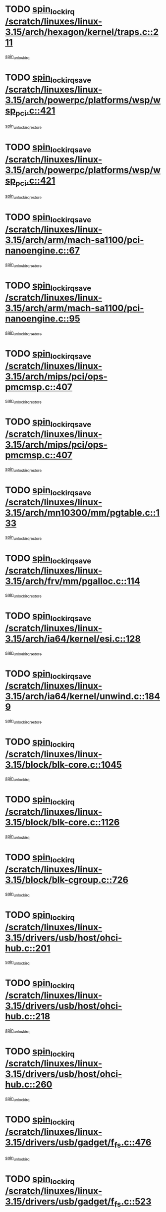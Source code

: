 * TODO [[view:/scratch/linuxes/linux-3.15/arch/hexagon/kernel/traps.c::face=ovl-face1::linb=211::colb=15::cole=24][spin_lock_irq /scratch/linuxes/linux-3.15/arch/hexagon/kernel/traps.c::211]]
[[view:/scratch/linuxes/linux-3.15/arch/hexagon/kernel/traps.c::face=ovl-face2::linb=217::colb=2::cole=8][spin_unlock_irq]]
* TODO [[view:/scratch/linuxes/linux-3.15/arch/powerpc/platforms/wsp/wsp_pci.c::face=ovl-face1::linb=421::colb=19::cole=29][spin_lock_irqsave /scratch/linuxes/linux-3.15/arch/powerpc/platforms/wsp/wsp_pci.c::421]]
[[view:/scratch/linuxes/linux-3.15/arch/powerpc/platforms/wsp/wsp_pci.c::face=ovl-face2::linb=446::colb=2::cole=8][spin_unlock_irqrestore]]
* TODO [[view:/scratch/linuxes/linux-3.15/arch/powerpc/platforms/wsp/wsp_pci.c::face=ovl-face1::linb=421::colb=19::cole=29][spin_lock_irqsave /scratch/linuxes/linux-3.15/arch/powerpc/platforms/wsp/wsp_pci.c::421]]
[[view:/scratch/linuxes/linux-3.15/arch/powerpc/platforms/wsp/wsp_pci.c::face=ovl-face2::linb=457::colb=2::cole=8][spin_unlock_irqrestore]]
* TODO [[view:/scratch/linuxes/linux-3.15/arch/arm/mach-sa1100/pci-nanoengine.c::face=ovl-face1::linb=67::colb=19::cole=29][spin_lock_irqsave /scratch/linuxes/linux-3.15/arch/arm/mach-sa1100/pci-nanoengine.c::67]]
[[view:/scratch/linuxes/linux-3.15/arch/arm/mach-sa1100/pci-nanoengine.c::face=ovl-face2::linb=71::colb=2::cole=8][spin_unlock_irqrestore]]
* TODO [[view:/scratch/linuxes/linux-3.15/arch/arm/mach-sa1100/pci-nanoengine.c::face=ovl-face1::linb=95::colb=19::cole=29][spin_lock_irqsave /scratch/linuxes/linux-3.15/arch/arm/mach-sa1100/pci-nanoengine.c::95]]
[[view:/scratch/linuxes/linux-3.15/arch/arm/mach-sa1100/pci-nanoengine.c::face=ovl-face2::linb=99::colb=2::cole=8][spin_unlock_irqrestore]]
* TODO [[view:/scratch/linuxes/linux-3.15/arch/mips/pci/ops-pmcmsp.c::face=ovl-face1::linb=407::colb=19::cole=29][spin_lock_irqsave /scratch/linuxes/linux-3.15/arch/mips/pci/ops-pmcmsp.c::407]]
[[view:/scratch/linuxes/linux-3.15/arch/mips/pci/ops-pmcmsp.c::face=ovl-face2::linb=465::colb=2::cole=8][spin_unlock_irqrestore]]
* TODO [[view:/scratch/linuxes/linux-3.15/arch/mips/pci/ops-pmcmsp.c::face=ovl-face1::linb=407::colb=19::cole=29][spin_lock_irqsave /scratch/linuxes/linux-3.15/arch/mips/pci/ops-pmcmsp.c::407]]
[[view:/scratch/linuxes/linux-3.15/arch/mips/pci/ops-pmcmsp.c::face=ovl-face2::linb=475::colb=1::cole=7][spin_unlock_irqrestore]]
* TODO [[view:/scratch/linuxes/linux-3.15/arch/mn10300/mm/pgtable.c::face=ovl-face1::linb=133::colb=20::cole=29][spin_lock_irqsave /scratch/linuxes/linux-3.15/arch/mn10300/mm/pgtable.c::133]]
[[view:/scratch/linuxes/linux-3.15/arch/mn10300/mm/pgtable.c::face=ovl-face2::linb=140::colb=2::cole=8][spin_unlock_irqrestore]]
* TODO [[view:/scratch/linuxes/linux-3.15/arch/frv/mm/pgalloc.c::face=ovl-face1::linb=114::colb=20::cole=29][spin_lock_irqsave /scratch/linuxes/linux-3.15/arch/frv/mm/pgalloc.c::114]]
[[view:/scratch/linuxes/linux-3.15/arch/frv/mm/pgalloc.c::face=ovl-face2::linb=121::colb=2::cole=8][spin_unlock_irqrestore]]
* TODO [[view:/scratch/linuxes/linux-3.15/arch/ia64/kernel/esi.c::face=ovl-face1::linb=128::colb=23::cole=32][spin_lock_irqsave /scratch/linuxes/linux-3.15/arch/ia64/kernel/esi.c::128]]
[[view:/scratch/linuxes/linux-3.15/arch/ia64/kernel/esi.c::face=ovl-face2::linb=143::colb=4::cole=10][spin_unlock_irqrestore]]
* TODO [[view:/scratch/linuxes/linux-3.15/arch/ia64/kernel/unwind.c::face=ovl-face1::linb=1849::colb=20::cole=29][spin_lock_irqsave /scratch/linuxes/linux-3.15/arch/ia64/kernel/unwind.c::1849]]
[[view:/scratch/linuxes/linux-3.15/arch/ia64/kernel/unwind.c::face=ovl-face2::linb=1870::colb=1::cole=7][spin_unlock_irqrestore]]
* TODO [[view:/scratch/linuxes/linux-3.15/block/blk-core.c::face=ovl-face1::linb=1045::colb=15::cole=28][spin_lock_irq /scratch/linuxes/linux-3.15/block/blk-core.c::1045]]
[[view:/scratch/linuxes/linux-3.15/block/blk-core.c::face=ovl-face2::linb=1058::colb=1::cole=7][spin_unlock_irq]]
* TODO [[view:/scratch/linuxes/linux-3.15/block/blk-core.c::face=ovl-face1::linb=1126::colb=15::cole=28][spin_lock_irq /scratch/linuxes/linux-3.15/block/blk-core.c::1126]]
[[view:/scratch/linuxes/linux-3.15/block/blk-core.c::face=ovl-face2::linb=1132::colb=1::cole=7][spin_unlock_irq]]
* TODO [[view:/scratch/linuxes/linux-3.15/block/blk-cgroup.c::face=ovl-face1::linb=726::colb=15::cole=38][spin_lock_irq /scratch/linuxes/linux-3.15/block/blk-cgroup.c::726]]
[[view:/scratch/linuxes/linux-3.15/block/blk-cgroup.c::face=ovl-face2::linb=754::colb=1::cole=7][spin_unlock_irq]]
* TODO [[view:/scratch/linuxes/linux-3.15/drivers/usb/host/ohci-hub.c::face=ovl-face1::linb=201::colb=18::cole=29][spin_lock_irq /scratch/linuxes/linux-3.15/drivers/usb/host/ohci-hub.c::201]]
[[view:/scratch/linuxes/linux-3.15/drivers/usb/host/ohci-hub.c::face=ovl-face2::linb=203::colb=2::cole=8][spin_unlock_irq]]
* TODO [[view:/scratch/linuxes/linux-3.15/drivers/usb/host/ohci-hub.c::face=ovl-face1::linb=218::colb=16::cole=27][spin_lock_irq /scratch/linuxes/linux-3.15/drivers/usb/host/ohci-hub.c::218]]
[[view:/scratch/linuxes/linux-3.15/drivers/usb/host/ohci-hub.c::face=ovl-face2::linb=219::colb=2::cole=8][spin_unlock_irq]]
* TODO [[view:/scratch/linuxes/linux-3.15/drivers/usb/host/ohci-hub.c::face=ovl-face1::linb=260::colb=17::cole=28][spin_lock_irq /scratch/linuxes/linux-3.15/drivers/usb/host/ohci-hub.c::260]]
[[view:/scratch/linuxes/linux-3.15/drivers/usb/host/ohci-hub.c::face=ovl-face2::linb=297::colb=1::cole=7][spin_unlock_irq]]
* TODO [[view:/scratch/linuxes/linux-3.15/drivers/usb/gadget/f_fs.c::face=ovl-face1::linb=476::colb=15::cole=34][spin_lock_irq /scratch/linuxes/linux-3.15/drivers/usb/gadget/f_fs.c::476]]
[[view:/scratch/linuxes/linux-3.15/drivers/usb/gadget/f_fs.c::face=ovl-face2::linb=501::colb=2::cole=8][spin_unlock_irq]]
* TODO [[view:/scratch/linuxes/linux-3.15/drivers/usb/gadget/f_fs.c::face=ovl-face1::linb=523::colb=16::cole=35][spin_lock_irq /scratch/linuxes/linux-3.15/drivers/usb/gadget/f_fs.c::523]]
[[view:/scratch/linuxes/linux-3.15/drivers/usb/gadget/f_fs.c::face=ovl-face2::linb=547::colb=1::cole=7][spin_unlock_irq]]
* TODO [[view:/scratch/linuxes/linux-3.15/drivers/usb/gadget/f_fs.c::face=ovl-face1::linb=377::colb=16::cole=35][spin_lock_irq /scratch/linuxes/linux-3.15/drivers/usb/gadget/f_fs.c::377]]
[[view:/scratch/linuxes/linux-3.15/drivers/usb/gadget/f_fs.c::face=ovl-face2::linb=409::colb=1::cole=7][spin_unlock_irq]]
* TODO [[view:/scratch/linuxes/linux-3.15/drivers/scsi/pmcraid.c::face=ovl-face1::linb=2414::colb=19::cole=45][spin_lock_irqsave /scratch/linuxes/linux-3.15/drivers/scsi/pmcraid.c::2414]]
[[view:/scratch/linuxes/linux-3.15/drivers/scsi/pmcraid.c::face=ovl-face2::linb=2467::colb=1::cole=7][spin_unlock_irqrestore]]
* TODO [[view:/scratch/linuxes/linux-3.15/drivers/scsi/pmcraid.c::face=ovl-face1::linb=2424::colb=20::cole=46][spin_lock_irqsave /scratch/linuxes/linux-3.15/drivers/scsi/pmcraid.c::2424]]
[[view:/scratch/linuxes/linux-3.15/drivers/scsi/pmcraid.c::face=ovl-face2::linb=2467::colb=1::cole=7][spin_unlock_irqrestore]]
* TODO [[view:/scratch/linuxes/linux-3.15/drivers/scsi/aacraid/commsup.c::face=ovl-face1::linb=1387::colb=16::cole=31][spin_lock_irq /scratch/linuxes/linux-3.15/drivers/scsi/aacraid/commsup.c::1387]]
[[view:/scratch/linuxes/linux-3.15/drivers/scsi/aacraid/commsup.c::face=ovl-face2::linb=1389::colb=1::cole=7][spin_unlock_irq]]
* TODO [[view:/scratch/linuxes/linux-3.15/drivers/scsi/wd7000.c::face=ovl-face1::linb=856::colb=15::cole=30][spin_lock_irq /scratch/linuxes/linux-3.15/drivers/scsi/wd7000.c::856]]
[[view:/scratch/linuxes/linux-3.15/drivers/scsi/wd7000.c::face=ovl-face2::linb=857::colb=1::cole=7][spin_unlock_irq]]
* TODO [[view:/scratch/linuxes/linux-3.15/drivers/scsi/dpt_i2o.c::face=ovl-face1::linb=1250::colb=17::cole=38][spin_lock_irq /scratch/linuxes/linux-3.15/drivers/scsi/dpt_i2o.c::1250]]
[[view:/scratch/linuxes/linux-3.15/drivers/scsi/dpt_i2o.c::face=ovl-face2::linb=1257::colb=2::cole=8][spin_unlock_irq]]
* TODO [[view:/scratch/linuxes/linux-3.15/drivers/scsi/dpt_i2o.c::face=ovl-face1::linb=1250::colb=17::cole=38][spin_lock_irq /scratch/linuxes/linux-3.15/drivers/scsi/dpt_i2o.c::1250]]
[[view:/scratch/linuxes/linux-3.15/drivers/scsi/dpt_i2o.c::face=ovl-face2::linb=1280::colb=1::cole=7][spin_unlock_irq]]
* TODO [[view:/scratch/linuxes/linux-3.15/drivers/scsi/a100u2w.c::face=ovl-face1::linb=603::colb=19::cole=43][spin_lock_irqsave /scratch/linuxes/linux-3.15/drivers/scsi/a100u2w.c::603]]
[[view:/scratch/linuxes/linux-3.15/drivers/scsi/a100u2w.c::face=ovl-face2::linb=652::colb=1::cole=7][spin_unlock_irqrestore]]
* TODO [[view:/scratch/linuxes/linux-3.15/drivers/s390/net/ctcm_mpc.c::face=ovl-face1::linb=1809::colb=20::cole=45][spin_lock_irqsave /scratch/linuxes/linux-3.15/drivers/s390/net/ctcm_mpc.c::1809]]
[[view:/scratch/linuxes/linux-3.15/drivers/s390/net/ctcm_mpc.c::face=ovl-face2::linb=1828::colb=1::cole=7][spin_unlock_irqrestore]]
* TODO [[view:/scratch/linuxes/linux-3.15/drivers/rtc/rtc-pm8xxx.c::face=ovl-face1::linb=89::colb=19::cole=41][spin_lock_irqsave /scratch/linuxes/linux-3.15/drivers/rtc/rtc-pm8xxx.c::89]]
[[view:/scratch/linuxes/linux-3.15/drivers/rtc/rtc-pm8xxx.c::face=ovl-face2::linb=141::colb=1::cole=7][spin_unlock_irqrestore]]
* TODO [[view:/scratch/linuxes/linux-3.15/drivers/tty/isicom.c::face=ovl-face1::linb=243::colb=20::cole=36][spin_lock_irqsave /scratch/linuxes/linux-3.15/drivers/tty/isicom.c::243]]
[[view:/scratch/linuxes/linux-3.15/drivers/tty/isicom.c::face=ovl-face2::linb=246::colb=4::cole=10][spin_unlock_irqrestore]]
* TODO [[view:/scratch/linuxes/linux-3.15/drivers/block/drbd/drbd_main.c::face=ovl-face1::linb=392::colb=19::cole=31][spin_lock_irqsave /scratch/linuxes/linux-3.15/drivers/block/drbd/drbd_main.c::392]]
[[view:/scratch/linuxes/linux-3.15/drivers/block/drbd/drbd_main.c::face=ovl-face2::linb=446::colb=1::cole=7][spin_unlock_irqrestore]]
* TODO [[view:/scratch/linuxes/linux-3.15/drivers/target/target_core_pscsi.c::face=ovl-face1::linb=532::colb=15::cole=28][spin_lock_irq /scratch/linuxes/linux-3.15/drivers/target/target_core_pscsi.c::532]]
[[view:/scratch/linuxes/linux-3.15/drivers/target/target_core_pscsi.c::face=ovl-face2::linb=563::colb=3::cole=9][spin_unlock_irq]]
* TODO [[view:/scratch/linuxes/linux-3.15/drivers/target/target_core_pscsi.c::face=ovl-face1::linb=532::colb=15::cole=28][spin_lock_irq /scratch/linuxes/linux-3.15/drivers/target/target_core_pscsi.c::532]]
[[view:/scratch/linuxes/linux-3.15/drivers/target/target_core_pscsi.c::face=ovl-face2::linb=565::colb=2::cole=8][spin_unlock_irq]]
* TODO [[view:/scratch/linuxes/linux-3.15/drivers/firmware/efi/vars.c::face=ovl-face1::linb=536::colb=15::cole=31][spin_lock_irq /scratch/linuxes/linux-3.15/drivers/firmware/efi/vars.c::536]]
[[view:/scratch/linuxes/linux-3.15/drivers/firmware/efi/vars.c::face=ovl-face2::linb=546::colb=1::cole=7][spin_unlock_irq]]
* TODO [[view:/scratch/linuxes/linux-3.15/drivers/firmware/efi/vars.c::face=ovl-face1::linb=816::colb=15::cole=31][spin_lock_irq /scratch/linuxes/linux-3.15/drivers/firmware/efi/vars.c::816]]
[[view:/scratch/linuxes/linux-3.15/drivers/firmware/efi/vars.c::face=ovl-face2::linb=859::colb=2::cole=8][spin_unlock_irq]]
* TODO [[view:/scratch/linuxes/linux-3.15/drivers/firmware/efi/vars.c::face=ovl-face1::linb=816::colb=15::cole=31][spin_lock_irq /scratch/linuxes/linux-3.15/drivers/firmware/efi/vars.c::816]]
[[view:/scratch/linuxes/linux-3.15/drivers/firmware/efi/vars.c::face=ovl-face2::linb=861::colb=1::cole=7][spin_unlock_irq]]
* TODO [[view:/scratch/linuxes/linux-3.15/drivers/gpu/drm/nouveau/core/core/engctx.c::face=ovl-face1::linb=232::colb=19::cole=32][spin_lock_irqsave /scratch/linuxes/linux-3.15/drivers/gpu/drm/nouveau/core/core/engctx.c::232]]
[[view:/scratch/linuxes/linux-3.15/drivers/gpu/drm/nouveau/core/core/engctx.c::face=ovl-face2::linb=236::colb=3::cole=9][spin_unlock_irqrestore]]
* TODO [[view:/scratch/linuxes/linux-3.15/drivers/base/devres.c::face=ovl-face1::linb=654::colb=19::cole=36][spin_lock_irqsave /scratch/linuxes/linux-3.15/drivers/base/devres.c::654]]
[[view:/scratch/linuxes/linux-3.15/drivers/base/devres.c::face=ovl-face2::linb=670::colb=1::cole=7][spin_unlock_irqrestore]]
* TODO [[view:/scratch/linuxes/linux-3.15/drivers/base/power/runtime.c::face=ovl-face1::linb=285::colb=16::cole=32][spin_lock_irq /scratch/linuxes/linux-3.15/drivers/base/power/runtime.c::285]]
[[view:/scratch/linuxes/linux-3.15/drivers/base/power/runtime.c::face=ovl-face2::linb=287::colb=1::cole=7][spin_lock]]
* TODO [[view:/scratch/linuxes/linux-3.15/drivers/base/power/runtime.c::face=ovl-face1::linb=667::colb=17::cole=33][spin_lock_irq /scratch/linuxes/linux-3.15/drivers/base/power/runtime.c::667]]
[[view:/scratch/linuxes/linux-3.15/drivers/base/power/runtime.c::face=ovl-face2::linb=768::colb=1::cole=7][spin_lock]]
* TODO [[view:/scratch/linuxes/linux-3.15/drivers/base/power/runtime.c::face=ovl-face1::linb=763::colb=16::cole=32][spin_lock_irq /scratch/linuxes/linux-3.15/drivers/base/power/runtime.c::763]]
[[view:/scratch/linuxes/linux-3.15/drivers/base/power/runtime.c::face=ovl-face2::linb=768::colb=1::cole=7][spin_lock]]
* TODO [[view:/scratch/linuxes/linux-3.15/drivers/base/power/runtime.c::face=ovl-face1::linb=498::colb=17::cole=33][spin_lock_irq /scratch/linuxes/linux-3.15/drivers/base/power/runtime.c::498]]
[[view:/scratch/linuxes/linux-3.15/drivers/base/power/runtime.c::face=ovl-face2::linb=557::colb=1::cole=7][spin_lock]]
* TODO [[view:/scratch/linuxes/linux-3.15/drivers/staging/silicom/bpctl_mod.c::face=ovl-face1::linb=927::colb=19::cole=46][spin_lock_irqsave /scratch/linuxes/linux-3.15/drivers/staging/silicom/bpctl_mod.c::927]]
[[view:/scratch/linuxes/linux-3.15/drivers/staging/silicom/bpctl_mod.c::face=ovl-face2::linb=934::colb=3::cole=9][spin_unlock_irqrestore]]
* TODO [[view:/scratch/linuxes/linux-3.15/drivers/staging/silicom/bpctl_mod.c::face=ovl-face1::linb=927::colb=19::cole=46][spin_lock_irqsave /scratch/linuxes/linux-3.15/drivers/staging/silicom/bpctl_mod.c::927]]
[[view:/scratch/linuxes/linux-3.15/drivers/staging/silicom/bpctl_mod.c::face=ovl-face2::linb=1186::colb=1::cole=7][spin_unlock_irqrestore]]
* TODO [[view:/scratch/linuxes/linux-3.15/drivers/staging/silicom/bpctl_mod.c::face=ovl-face1::linb=1478::colb=19::cole=46][spin_lock_irqsave /scratch/linuxes/linux-3.15/drivers/staging/silicom/bpctl_mod.c::1478]]
[[view:/scratch/linuxes/linux-3.15/drivers/staging/silicom/bpctl_mod.c::face=ovl-face2::linb=1502::colb=1::cole=7][spin_unlock_irqrestore]]
* TODO [[view:/scratch/linuxes/linux-3.15/drivers/staging/silicom/bpctl_mod.c::face=ovl-face1::linb=1197::colb=19::cole=46][spin_lock_irqsave /scratch/linuxes/linux-3.15/drivers/staging/silicom/bpctl_mod.c::1197]]
[[view:/scratch/linuxes/linux-3.15/drivers/staging/silicom/bpctl_mod.c::face=ovl-face2::linb=1206::colb=3::cole=9][spin_unlock_irqrestore]]
* TODO [[view:/scratch/linuxes/linux-3.15/drivers/staging/silicom/bpctl_mod.c::face=ovl-face1::linb=1197::colb=19::cole=46][spin_lock_irqsave /scratch/linuxes/linux-3.15/drivers/staging/silicom/bpctl_mod.c::1197]]
[[view:/scratch/linuxes/linux-3.15/drivers/staging/silicom/bpctl_mod.c::face=ovl-face2::linb=1402::colb=1::cole=7][spin_unlock_irqrestore]]
* TODO [[view:/scratch/linuxes/linux-3.15/drivers/staging/octeon/ethernet-rgmii.c::face=ovl-face1::linb=63::colb=20::cole=41][spin_lock_irqsave /scratch/linuxes/linux-3.15/drivers/staging/octeon/ethernet-rgmii.c::63]]
[[view:/scratch/linuxes/linux-3.15/drivers/staging/octeon/ethernet-rgmii.c::face=ovl-face2::linb=132::colb=2::cole=8][spin_unlock_irqrestore]]
* TODO [[view:/scratch/linuxes/linux-3.15/drivers/staging/unisys/uislib/uisqueue.c::face=ovl-face1::linb=88::colb=19::cole=23][spin_lock_irqsave /scratch/linuxes/linux-3.15/drivers/staging/unisys/uislib/uisqueue.c::88]]
[[view:/scratch/linuxes/linux-3.15/drivers/staging/unisys/uislib/uisqueue.c::face=ovl-face2::linb=118::colb=1::cole=7][spin_unlock_irqrestore]]
* TODO [[view:/scratch/linuxes/linux-3.15/drivers/staging/lustre/lustre/libcfs/linux/linux-tracefile.c::face=ovl-face1::linb=163::colb=16::cole=30][spin_lock_irq /scratch/linuxes/linux-3.15/drivers/staging/lustre/lustre/libcfs/linux/linux-tracefile.c::163]]
[[view:/scratch/linuxes/linux-3.15/drivers/staging/lustre/lustre/libcfs/linux/linux-tracefile.c::face=ovl-face2::linb=166::colb=1::cole=7][spin_lock]]
* TODO [[view:/scratch/linuxes/linux-3.15/drivers/staging/lustre/lustre/libcfs/linux/linux-tracefile.c::face=ovl-face1::linb=163::colb=16::cole=30][spin_lock_irq /scratch/linuxes/linux-3.15/drivers/staging/lustre/lustre/libcfs/linux/linux-tracefile.c::163]]
[[view:/scratch/linuxes/linux-3.15/drivers/staging/lustre/lustre/libcfs/linux/linux-tracefile.c::face=ovl-face2::linb=166::colb=1::cole=7][spin_lock_bh]]
* TODO [[view:/scratch/linuxes/linux-3.15/drivers/staging/lustre/lustre/libcfs/linux/linux-tracefile.c::face=ovl-face1::linb=159::colb=20::cole=34][spin_lock_irqsave /scratch/linuxes/linux-3.15/drivers/staging/lustre/lustre/libcfs/linux/linux-tracefile.c::159]]
[[view:/scratch/linuxes/linux-3.15/drivers/staging/lustre/lustre/libcfs/linux/linux-tracefile.c::face=ovl-face2::linb=166::colb=1::cole=7][spin_lock]]
* TODO [[view:/scratch/linuxes/linux-3.15/drivers/staging/lustre/lustre/libcfs/linux/linux-tracefile.c::face=ovl-face1::linb=159::colb=20::cole=34][spin_lock_irqsave /scratch/linuxes/linux-3.15/drivers/staging/lustre/lustre/libcfs/linux/linux-tracefile.c::159]]
[[view:/scratch/linuxes/linux-3.15/drivers/staging/lustre/lustre/libcfs/linux/linux-tracefile.c::face=ovl-face2::linb=166::colb=1::cole=7][spin_lock_bh]]
* TODO [[view:/scratch/linuxes/linux-3.15/drivers/staging/lustre/lustre/include/lprocfs_status.h::face=ovl-face1::linb=397::colb=22::cole=37][spin_lock_irqsave /scratch/linuxes/linux-3.15/drivers/staging/lustre/lustre/include/lprocfs_status.h::397]]
[[view:/scratch/linuxes/linux-3.15/drivers/staging/lustre/lustre/include/lprocfs_status.h::face=ovl-face2::linb=400::colb=3::cole=9][spin_lock]]
* TODO [[view:/scratch/linuxes/linux-3.15/drivers/staging/lustre/lustre/include/lprocfs_status.h::face=ovl-face1::linb=417::colb=22::cole=37][spin_lock_irqsave /scratch/linuxes/linux-3.15/drivers/staging/lustre/lustre/include/lprocfs_status.h::417]]
[[view:/scratch/linuxes/linux-3.15/drivers/staging/lustre/lustre/include/lprocfs_status.h::face=ovl-face2::linb=420::colb=3::cole=9][spin_lock]]
* TODO [[view:/scratch/linuxes/linux-3.15/drivers/net/ethernet/natsemi/ns83820.c::face=ovl-face1::linb=564::colb=20::cole=38][spin_lock_irqsave /scratch/linuxes/linux-3.15/drivers/net/ethernet/natsemi/ns83820.c::564]]
[[view:/scratch/linuxes/linux-3.15/drivers/net/ethernet/natsemi/ns83820.c::face=ovl-face2::linb=588::colb=1::cole=7][spin_unlock_irqrestore]]
* TODO [[view:/scratch/linuxes/linux-3.15/drivers/net/wireless/mwifiex/wmm.c::face=ovl-face1::linb=1241::colb=19::cole=46][spin_lock_irqsave /scratch/linuxes/linux-3.15/drivers/net/wireless/mwifiex/wmm.c::1241]]
[[view:/scratch/linuxes/linux-3.15/drivers/net/wireless/mwifiex/wmm.c::face=ovl-face2::linb=1251::colb=2::cole=8][spin_unlock_irqrestore]]
* TODO [[view:/scratch/linuxes/linux-3.15/drivers/net/wireless/mwifiex/wmm.c::face=ovl-face1::linb=1241::colb=19::cole=46][spin_lock_irqsave /scratch/linuxes/linux-3.15/drivers/net/wireless/mwifiex/wmm.c::1241]]
[[view:/scratch/linuxes/linux-3.15/drivers/net/wireless/mwifiex/wmm.c::face=ovl-face2::linb=1297::colb=1::cole=7][spin_unlock_irqrestore]]
* TODO [[view:/scratch/linuxes/linux-3.15/drivers/net/irda/w83977af_ir.c::face=ovl-face1::linb=740::colb=19::cole=30][spin_lock_irqsave /scratch/linuxes/linux-3.15/drivers/net/irda/w83977af_ir.c::740]]
[[view:/scratch/linuxes/linux-3.15/drivers/net/irda/w83977af_ir.c::face=ovl-face2::linb=773::colb=1::cole=7][spin_unlock_irqrestore]]
* TODO [[view:/scratch/linuxes/linux-3.15/include/linux/kref.h::face=ovl-face1::linb=124::colb=19::cole=23][spin_lock_irqsave /scratch/linuxes/linux-3.15/include/linux/kref.h::124]]
[[view:/scratch/linuxes/linux-3.15/include/linux/kref.h::face=ovl-face2::linb=128::colb=2::cole=8][spin_unlock_irqrestore]]
* TODO [[view:/scratch/linuxes/linux-3.15/kernel/debug/kdb/kdb_io.c::face=ovl-face1::linb=577::colb=20::cole=36][spin_lock_irqsave /scratch/linuxes/linux-3.15/kernel/debug/kdb/kdb_io.c::577]]
[[view:/scratch/linuxes/linux-3.15/kernel/debug/kdb/kdb_io.c::face=ovl-face2::linb=838::colb=1::cole=7][spin_unlock_irqrestore]]
* TODO [[view:/scratch/linuxes/linux-3.15/kernel/workqueue.c::face=ovl-face1::linb=1669::colb=16::cole=27][spin_lock_irq /scratch/linuxes/linux-3.15/kernel/workqueue.c::1669]]
[[view:/scratch/linuxes/linux-3.15/kernel/workqueue.c::face=ovl-face2::linb=1671::colb=3::cole=9][spin_unlock_irq]]
* TODO [[view:/scratch/linuxes/linux-3.15/kernel/workqueue.c::face=ovl-face1::linb=1669::colb=16::cole=27][spin_lock_irq /scratch/linuxes/linux-3.15/kernel/workqueue.c::1669]]
[[view:/scratch/linuxes/linux-3.15/kernel/workqueue.c::face=ovl-face2::linb=1671::colb=3::cole=9][spin_unlock_irq]]
[[view:/scratch/linuxes/linux-3.15/kernel/workqueue.c::face=ovl-face2::linb=1674::colb=3::cole=9][spin_unlock_irq]]
* TODO [[view:/scratch/linuxes/linux-3.15/kernel/workqueue.c::face=ovl-face1::linb=1669::colb=16::cole=27][spin_lock_irq /scratch/linuxes/linux-3.15/kernel/workqueue.c::1669]]
[[view:/scratch/linuxes/linux-3.15/kernel/workqueue.c::face=ovl-face2::linb=1674::colb=3::cole=9][spin_unlock_irq]]
* TODO [[view:/scratch/linuxes/linux-3.15/kernel/timer.c::face=ovl-face1::linb=734::colb=21::cole=32][spin_lock_irqsave /scratch/linuxes/linux-3.15/kernel/timer.c::734]]
[[view:/scratch/linuxes/linux-3.15/kernel/timer.c::face=ovl-face2::linb=736::colb=4::cole=10][spin_unlock_irqrestore]]
* TODO [[view:/scratch/linuxes/linux-3.15/kernel/posix-timers.c::face=ovl-face1::linb=697::colb=20::cole=34][spin_lock_irqsave /scratch/linuxes/linux-3.15/kernel/posix-timers.c::697]]
[[view:/scratch/linuxes/linux-3.15/kernel/posix-timers.c::face=ovl-face2::linb=700::colb=3::cole=9][spin_unlock_irqrestore]]
* TODO [[view:/scratch/linuxes/linux-3.15/mm/compaction.c::face=ovl-face1::linb=207::colb=20::cole=24][spin_lock_irqsave /scratch/linuxes/linux-3.15/mm/compaction.c::207]]
[[view:/scratch/linuxes/linux-3.15/mm/compaction.c::face=ovl-face2::linb=208::colb=1::cole=7][spin_unlock_irqrestore]]
* TODO [[view:/scratch/linuxes/linux-3.15/mm/slub.c::face=ovl-face1::linb=2587::colb=22::cole=35][spin_lock_irqsave /scratch/linuxes/linux-3.15/mm/slub.c::2587]]
[[view:/scratch/linuxes/linux-3.15/mm/slub.c::face=ovl-face2::linb=2613::colb=16::cole=22][spin_unlock_irqrestore]]
* TODO [[view:/scratch/linuxes/linux-3.15/mm/slub.c::face=ovl-face1::linb=1113::colb=19::cole=32][spin_lock_irqsave /scratch/linuxes/linux-3.15/mm/slub.c::1113]]
[[view:/scratch/linuxes/linux-3.15/mm/slub.c::face=ovl-face2::linb=1157::colb=1::cole=7][spin_unlock_irqrestore]]
* TODO [[view:/scratch/linuxes/linux-3.15/net/atm/lec.c::face=ovl-face1::linb=896::colb=20::cole=39][spin_lock_irqsave /scratch/linuxes/linux-3.15/net/atm/lec.c::896]]
[[view:/scratch/linuxes/linux-3.15/net/atm/lec.c::face=ovl-face2::linb=904::colb=1::cole=7][spin_unlock_irqrestore]]
* TODO [[view:/scratch/linuxes/linux-3.15/net/irda/irlmp.c::face=ovl-face1::linb=1875::colb=15::cole=42][spin_lock_irq /scratch/linuxes/linux-3.15/net/irda/irlmp.c::1875]]
[[view:/scratch/linuxes/linux-3.15/net/irda/irlmp.c::face=ovl-face2::linb=1881::colb=3::cole=9][spin_unlock_irq]]
